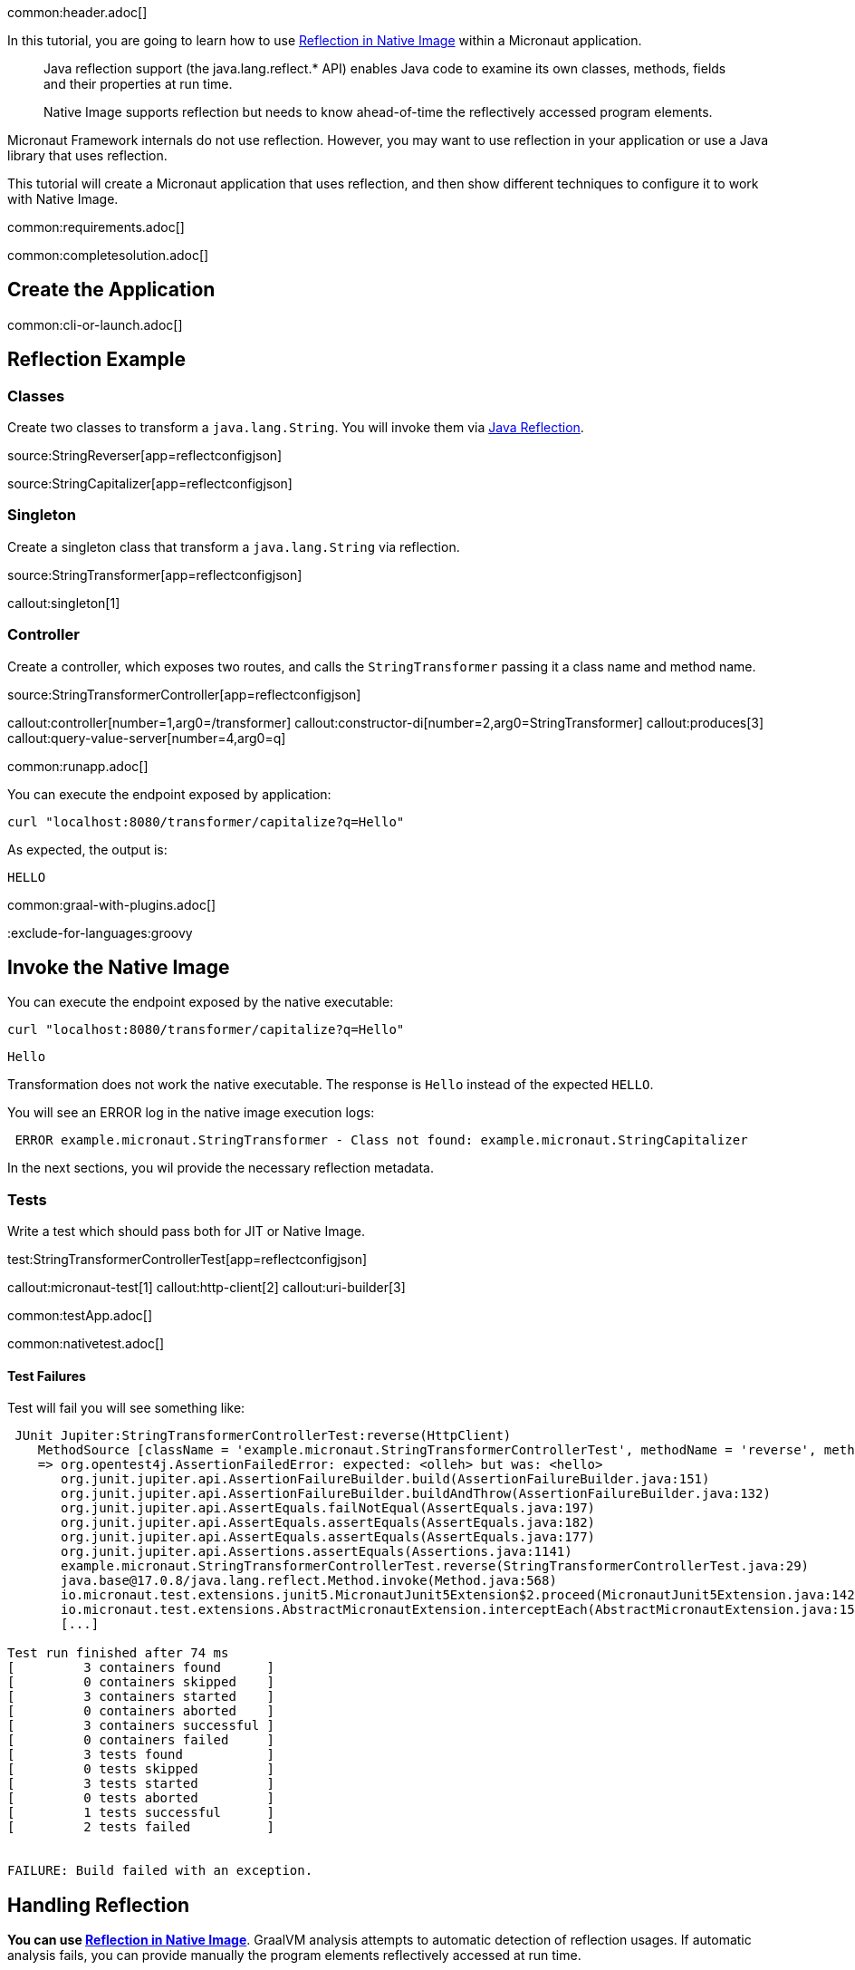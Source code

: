 common:header.adoc[]

In this tutorial, you are going to learn how to use https://www.graalvm.org/latest/reference-manual/native-image/dynamic-features/Reflection/[Reflection in Native Image] within a Micronaut application.

____
Java reflection support (the java.lang.reflect.* API) enables Java code to examine its own classes, methods, fields and their properties at run time.

Native Image supports reflection but needs to know ahead-of-time the reflectively accessed program elements.
____

Micronaut Framework internals do not use reflection. However, you may want to use reflection in your application or use a Java library that uses reflection.

This tutorial will create a Micronaut application that uses reflection, and then show different techniques to configure it to work with Native Image.


common:requirements.adoc[]

common:completesolution.adoc[]

== Create the Application

common:cli-or-launch.adoc[]

== Reflection Example

=== Classes

Create two classes to transform a `java.lang.String`. You will invoke them via https://www.oracle.com/technical-resources/articles/java/javareflection.html[Java Reflection].

source:StringReverser[app=reflectconfigjson]

source:StringCapitalizer[app=reflectconfigjson]

=== Singleton

Create a singleton class that transform a `java.lang.String` via reflection.

source:StringTransformer[app=reflectconfigjson]

callout:singleton[1]

=== Controller

Create a controller, which exposes two routes, and calls the `StringTransformer` passing it a class name and method name.

source:StringTransformerController[app=reflectconfigjson]

callout:controller[number=1,arg0=/transformer]
callout:constructor-di[number=2,arg0=StringTransformer]
callout:produces[3]
callout:query-value-server[number=4,arg0=q]

common:runapp.adoc[]

You can execute the endpoint exposed by application:

[source, bash]
----
curl "localhost:8080/transformer/capitalize?q=Hello"
----

As expected, the output is:

[source]
----
HELLO
----


common:graal-with-plugins.adoc[]

:exclude-for-languages:groovy

== Invoke the Native Image

You can execute the endpoint exposed by the native executable:

[source, bash]
----
curl "localhost:8080/transformer/capitalize?q=Hello"
----

[source]
----
Hello
----

Transformation does not work the native executable. The response is `Hello` instead of the expected `HELLO`.

You will see an ERROR log in the native image execution logs:

[source, bash]
----
 ERROR example.micronaut.StringTransformer - Class not found: example.micronaut.StringCapitalizer
----

In the next sections, you wil provide the necessary reflection metadata.

=== Tests

Write a test which should pass both for JIT or Native Image.

test:StringTransformerControllerTest[app=reflectconfigjson]

callout:micronaut-test[1]
callout:http-client[2]
callout:uri-builder[3]

common:testApp.adoc[]

common:nativetest.adoc[]

==== Test Failures

Test will fail you will see something like:

[source,bash]
----
 JUnit Jupiter:StringTransformerControllerTest:reverse(HttpClient)
    MethodSource [className = 'example.micronaut.StringTransformerControllerTest', methodName = 'reverse', methodParameterTypes = 'io.micronaut.http.client.HttpClient']
    => org.opentest4j.AssertionFailedError: expected: <olleh> but was: <hello>
       org.junit.jupiter.api.AssertionFailureBuilder.build(AssertionFailureBuilder.java:151)
       org.junit.jupiter.api.AssertionFailureBuilder.buildAndThrow(AssertionFailureBuilder.java:132)
       org.junit.jupiter.api.AssertEquals.failNotEqual(AssertEquals.java:197)
       org.junit.jupiter.api.AssertEquals.assertEquals(AssertEquals.java:182)
       org.junit.jupiter.api.AssertEquals.assertEquals(AssertEquals.java:177)
       org.junit.jupiter.api.Assertions.assertEquals(Assertions.java:1141)
       example.micronaut.StringTransformerControllerTest.reverse(StringTransformerControllerTest.java:29)
       java.base@17.0.8/java.lang.reflect.Method.invoke(Method.java:568)
       io.micronaut.test.extensions.junit5.MicronautJunit5Extension$2.proceed(MicronautJunit5Extension.java:142)
       io.micronaut.test.extensions.AbstractMicronautExtension.interceptEach(AbstractMicronautExtension.java:155)
       [...]

Test run finished after 74 ms
[         3 containers found      ]
[         0 containers skipped    ]
[         3 containers started    ]
[         0 containers aborted    ]
[         3 containers successful ]
[         0 containers failed     ]
[         3 tests found           ]
[         0 tests skipped         ]
[         3 tests started         ]
[         0 tests aborted         ]
[         1 tests successful      ]
[         2 tests failed          ]


FAILURE: Build failed with an exception.
----

== Handling Reflection

**You can use https://www.graalvm.org/latest/reference-manual/native-image/dynamic-features/Reflection/[Reflection in Native Image]**. GraalVM analysis attempts to automatic detection of reflection usages.
If automatic analysis fails, you can provide manually the program elements reflectively accessed at run time.

You will see learn how to do this several ways with Micronaut Framework

=== Generating Reflection Metadata with GraalVM Tracing Agent

common:graalvm-tracing-agent.adoc[]

=== reflect-config.json

Reflection metadata can be provided to the native-image builder by providing JSON files stored in the `META-INF/native-image/<group.id>/<artifact.id>` project directory.

Create a new file `src/main/resources/META-INF/native-image/example.micronaut.micronautguide/reflect-config.json`:

resource:META-INF/native-image/example.micronaut.micronautguide/reflect-config.json[app=reflectconfigjson]

If you execute the <<native-tests, Native Tests>> again, they will pass.

=== @ReflectionConfig

Delete the JSON file you created in the previous step. Replace it with a class with `@ReflectConfig` annotations.

source:GraalConfig[app=reflectconfig]

callout:reflectionconfig[1]

common:graalvm-annotation-processor.adoc[]

If you execute the <<native-tests, Native Tests>> again, they will pass.

=== @ReflectiveAccess

If you can access the code, as in this example, you can annotate the class or method being accessed with reflection with `@ReflectiveAccess`.

Delete the `GraalConfig` class and annotate `StringReverser` and `StringCapitalizer` methods with `@ReflectiveAccess`.

source:StringReverser[app=reflectiveaccess]

source:StringCapitalizer[app=reflectiveaccess]

callout:reflective-access[1]

If you execute the <<native-tests, Native Tests>> again, they will pass.

== Next steps

Learn more about:

- https://docs.micronaut.io/latest/guide/#graal[Micronaut for GraalVM]
- https://www.graalvm.org/latest/reference-manual/native-image/dynamic-features/Reflection/#configuration-with-features[Reflection in Native Image]
- https://www.graalvm.org/latest/reference-manual/native-image/metadata/AutomaticMetadataCollection/[Collect Metadata with the Tracing Agent]

=== Docker and GraalVM

- https://guides.micronaut.io/latest/micronaut-docker-image.html[Builing a Docker Image of your Micronaut Application].

=== GraalVM Cloud deployment Guides

- https://guides.micronaut.io/latest/micronaut-graalvm-native-image-google-cloud-platform-cloud-run.html[Deploy a GraalVM Native Executable to Google Cloud Run]
- Deploy a GraalVM Native Executable of an https://guides.micronaut.io/latest/mn-application-aws-lambda-graalvm.html[application] or a https://guides.micronaut.io/latest/mn-serverless-function-aws-lambda-graalvm.html[function] to AWS Lambda



common:helpWithMicronaut.adoc[]

